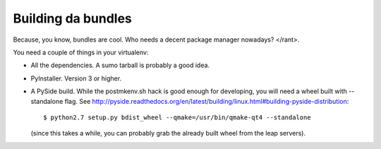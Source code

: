 Building da bundles
--------------------
Because, you know, bundles are cool. Who needs a decent package manager nowadays? </rant>.

You need a couple of things in your virtualenv:

- All the dependencies. A sumo tarball is probably a good idea.
- PyInstaller. Version 3 or higher.
- A PySide build. While the postmkenv.sh hack is good enough for
  developing, you will need a wheel built with --standalone flag.
  See
  http://pyside.readthedocs.org/en/latest/building/linux.html#building-pyside-distribution::

    $ python2.7 setup.py bdist_wheel --qmake=/usr/bin/qmake-qt4 --standalone

  (since this takes a while, you can probably grab the already built wheel from
  the leap servers).
